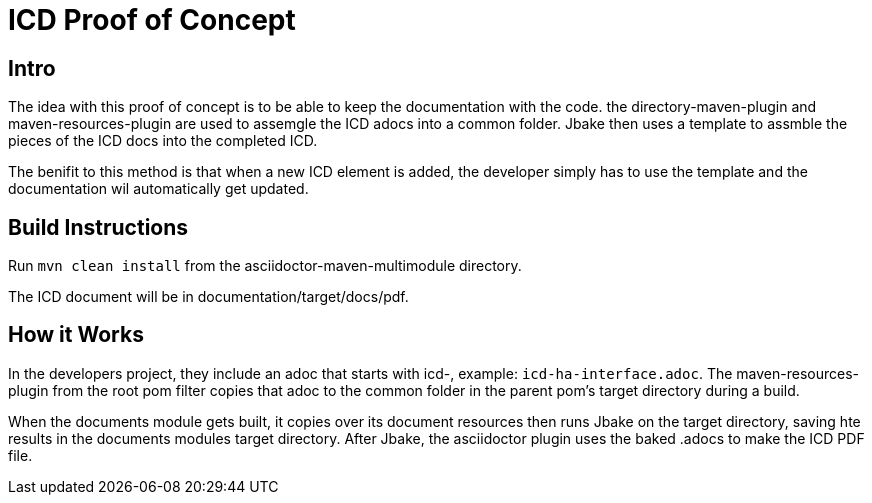 = ICD Proof of Concept

== Intro
The idea with this proof of concept is to be able to keep the documentation with the code.
the directory-maven-plugin and maven-resources-plugin are used to assemgle the ICD adocs into a common folder.
Jbake then uses a template to assmble the pieces of the ICD docs into the completed ICD.

The benifit to this method is that when a new ICD element is added, the developer simply has to use the template and the documentation wil automatically get updated.

== Build Instructions

Run `mvn clean install` from the asciidoctor-maven-multimodule directory.

The ICD document will be in documentation/target/docs/pdf.

== How it Works
In the developers project, they include an adoc that starts with icd-, example: `icd-ha-interface.adoc`.
The maven-resources-plugin from the root pom filter copies that adoc to the common folder in the parent pom's target directory during a build.

When the documents module gets built, it copies over its document resources then runs Jbake on the target directory, saving hte results in the documents modules target directory.
After Jbake, the asciidoctor plugin uses the baked .adocs to make the ICD PDF file.
